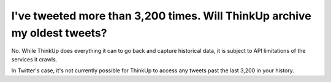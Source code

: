 I've tweeted more than 3,200 times. Will ThinkUp archive my oldest tweets?
==========================================================================

No. While ThinkUp does everything it can to go back and capture historical data, it is subject to API limitations of
the services it crawls.

In Twitter's case, it's not currently possible for ThinkUp to access any tweets past the last 3,200 in your history.


